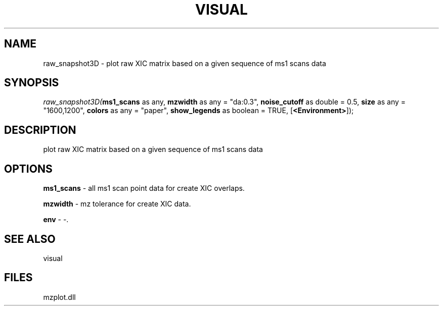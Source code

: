 .\" man page create by R# package system.
.TH VISUAL 1 2000-Jan "raw_snapshot3D" "raw_snapshot3D"
.SH NAME
raw_snapshot3D \- plot raw XIC matrix based on a given sequence of ms1 scans data
.SH SYNOPSIS
\fIraw_snapshot3D(\fBms1_scans\fR as any, 
\fBmzwidth\fR as any = "da:0.3", 
\fBnoise_cutoff\fR as double = 0.5, 
\fBsize\fR as any = "1600,1200", 
\fBcolors\fR as any = "paper", 
\fBshow_legends\fR as boolean = TRUE, 
[\fB<Environment>\fR]);\fR
.SH DESCRIPTION
.PP
plot raw XIC matrix based on a given sequence of ms1 scans data
.PP
.SH OPTIONS
.PP
\fBms1_scans\fB \fR\- all ms1 scan point data for create XIC overlaps. 
.PP
.PP
\fBmzwidth\fB \fR\- mz tolerance for create XIC data. 
.PP
.PP
\fBenv\fB \fR\- -. 
.PP
.SH SEE ALSO
visual
.SH FILES
.PP
mzplot.dll
.PP
